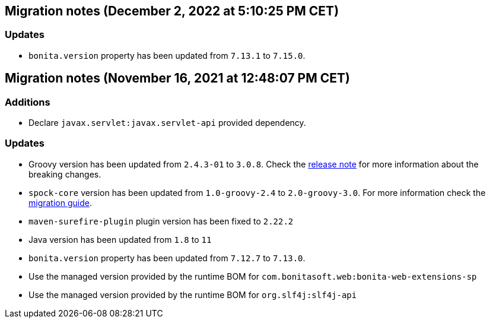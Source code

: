 == Migration notes (December 2, 2022 at 5:10:25 PM CET)

=== Updates

* `bonita.version` property has been updated from `7.13.1` to `7.15.0`.

== Migration notes (November 16, 2021 at 12:48:07 PM CET)

=== Additions

* Declare `javax.servlet:javax.servlet-api` provided dependency.

=== Updates

* Groovy version has been updated from `2.4.3-01` to `3.0.8`. Check the https://groovy-lang.org/releasenotes/groovy-3.0.html[release note] for more information about the breaking changes.
* `spock-core` version has been updated from `1.0-groovy-2.4` to `2.0-groovy-3.0`. For more information check the https://spockframework.org/spock/docs/2.0/migration_guide.html#_migration_guide_2_0[migration guide].
* `maven-surefire-plugin` plugin version has been fixed to `2.22.2`
* Java version has been updated from `1.8` to `11`
* `bonita.version` property has been updated from `7.12.7` to `7.13.0`.
* Use the managed version provided by the runtime BOM for `com.bonitasoft.web:bonita-web-extensions-sp`
* Use the managed version provided by the runtime BOM for `org.slf4j:slf4j-api`

